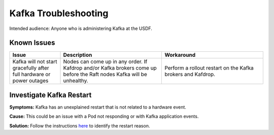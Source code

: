 #####################
Kafka Troubleshooting
#####################

Intended audience: Anyone who is administering Kafka at the USDF.

Known Issues
============

.. list-table::
   :widths: 20 40 40
   :header-rows: 1

   * - Issue
     - Description
     - Workaround
   * - Kafka will not start gracefully after full hardware or power outages
     - Nodes can come up in any order.  If Kafdrop and/or Kafka brokers come up before the Raft nodes Kafka will be unhealthy.
     - Perform a rollout restart on the Kafka brokers and Kafdrop.

Investigate Kafka Restart
=========================

**Symptoms:**  Kafka has an unexplained restart that is not related to a hardware event.

**Cause:** This could be an issue with a Pod not responding or with Kafka application events.

**Solution:**  Follow the instructions `here <https://strimzi.io/docs/operators/latest/deploying#assembly-deploy-restart-events-str>`__ to identify the restart reason.
